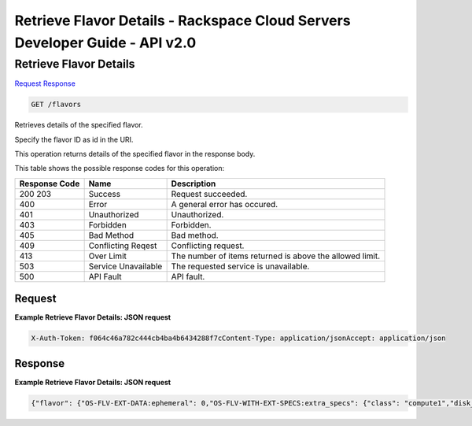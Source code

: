 =============================================================================
Retrieve Flavor Details -  Rackspace Cloud Servers Developer Guide - API v2.0
=============================================================================

Retrieve Flavor Details
~~~~~~~~~~~~~~~~~~~~~~~~~

`Request <GET_retrieve_flavor_details_flavors.rst#request>`__
`Response <GET_retrieve_flavor_details_flavors.rst#response>`__

.. code-block:: javascript

    GET /flavors

Retrieves details of the specified flavor.

Specify the flavor ID as id in the URI.

This operation returns details of the specified flavor in the response body.



This table shows the possible response codes for this operation:


+--------------------------+-------------------------+-------------------------+
|Response Code             |Name                     |Description              |
+==========================+=========================+=========================+
|200 203                   |Success                  |Request succeeded.       |
+--------------------------+-------------------------+-------------------------+
|400                       |Error                    |A general error has      |
|                          |                         |occured.                 |
+--------------------------+-------------------------+-------------------------+
|401                       |Unauthorized             |Unauthorized.            |
+--------------------------+-------------------------+-------------------------+
|403                       |Forbidden                |Forbidden.               |
+--------------------------+-------------------------+-------------------------+
|405                       |Bad Method               |Bad method.              |
+--------------------------+-------------------------+-------------------------+
|409                       |Conflicting Reqest       |Conflicting request.     |
+--------------------------+-------------------------+-------------------------+
|413                       |Over Limit               |The number of items      |
|                          |                         |returned is above the    |
|                          |                         |allowed limit.           |
+--------------------------+-------------------------+-------------------------+
|503                       |Service Unavailable      |The requested service is |
|                          |                         |unavailable.             |
+--------------------------+-------------------------+-------------------------+
|500                       |API Fault                |API fault.               |
+--------------------------+-------------------------+-------------------------+


Request
^^^^^^^^^^^^^^^^^









**Example Retrieve Flavor Details: JSON request**


.. code::

    X-Auth-Token: f064c46a782c444cb4ba4b6434288f7cContent-Type: application/jsonAccept: application/json


Response
^^^^^^^^^^^^^^^^^^





**Example Retrieve Flavor Details: JSON request**


.. code::

    {"flavor": {"OS-FLV-EXT-DATA:ephemeral": 0,"OS-FLV-WITH-EXT-SPECS:extra_specs": {"class": "compute1","disk_io_index": "-1","number_of_data_disks": "0","policy_class": "compute_flavor"},"disk": 0,"id": "compute1-15","links": [{"href": "https://dfw.servers.api.rackspacecloud.com/v2/820712/flavors/compute1-15","rel": "self"},{"href": "https://dfw.servers.api.rackspacecloud.com/820712/flavors/compute1-15","rel": "bookmark"}],"name": "15 GB Compute v1","ram": 15360,"rxtx_factor": 1250.0,"swap": "","vcpus": 8}}

